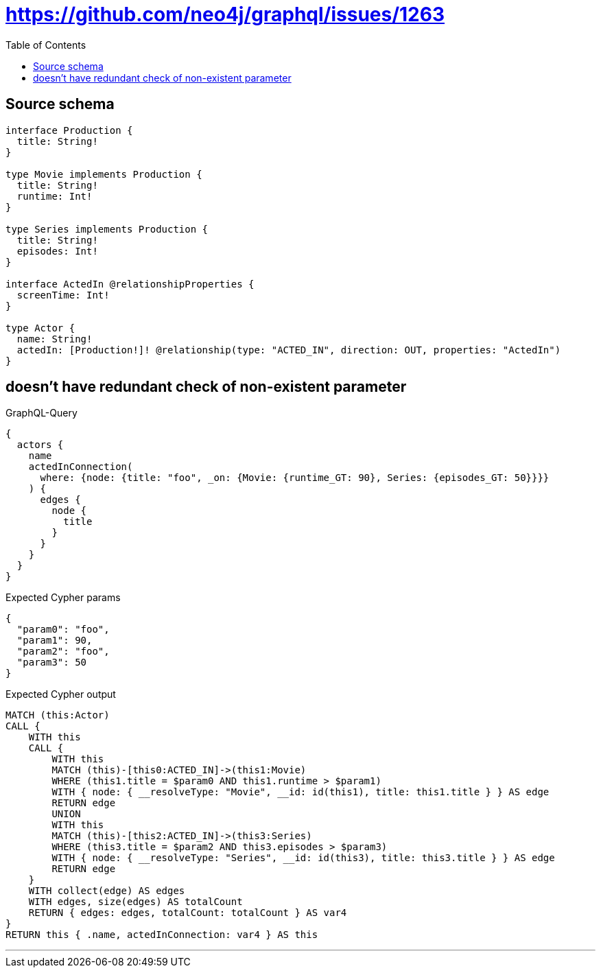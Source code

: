 :toc:

= https://github.com/neo4j/graphql/issues/1263

== Source schema

[source,graphql,schema=true]
----
interface Production {
  title: String!
}

type Movie implements Production {
  title: String!
  runtime: Int!
}

type Series implements Production {
  title: String!
  episodes: Int!
}

interface ActedIn @relationshipProperties {
  screenTime: Int!
}

type Actor {
  name: String!
  actedIn: [Production!]! @relationship(type: "ACTED_IN", direction: OUT, properties: "ActedIn")
}
----
== doesn't have redundant check of non-existent parameter

.GraphQL-Query
[source,graphql]
----
{
  actors {
    name
    actedInConnection(
      where: {node: {title: "foo", _on: {Movie: {runtime_GT: 90}, Series: {episodes_GT: 50}}}}
    ) {
      edges {
        node {
          title
        }
      }
    }
  }
}
----

.Expected Cypher params
[source,json]
----
{
  "param0": "foo",
  "param1": 90,
  "param2": "foo",
  "param3": 50
}
----

.Expected Cypher output
[source,cypher]
----
MATCH (this:Actor)
CALL {
    WITH this
    CALL {
        WITH this
        MATCH (this)-[this0:ACTED_IN]->(this1:Movie)
        WHERE (this1.title = $param0 AND this1.runtime > $param1)
        WITH { node: { __resolveType: "Movie", __id: id(this1), title: this1.title } } AS edge
        RETURN edge
        UNION
        WITH this
        MATCH (this)-[this2:ACTED_IN]->(this3:Series)
        WHERE (this3.title = $param2 AND this3.episodes > $param3)
        WITH { node: { __resolveType: "Series", __id: id(this3), title: this3.title } } AS edge
        RETURN edge
    }
    WITH collect(edge) AS edges
    WITH edges, size(edges) AS totalCount
    RETURN { edges: edges, totalCount: totalCount } AS var4
}
RETURN this { .name, actedInConnection: var4 } AS this
----

'''

